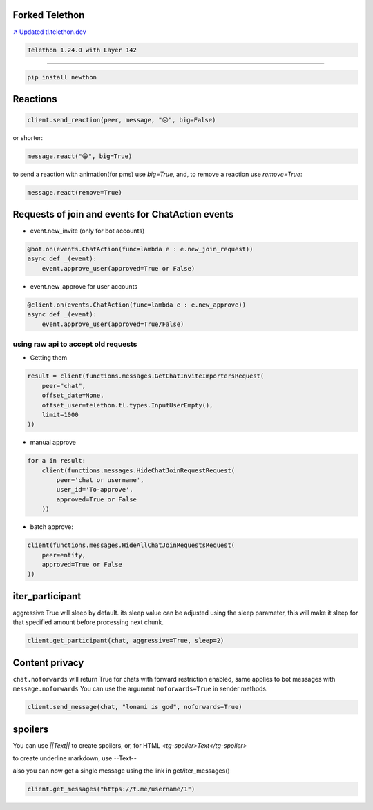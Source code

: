 Forked Telethon |logo|
======================
.. |logo| image:: https://github.com/LonamiWebs/Telethon/raw/master/logo.svg
    :width: 60pt
    :height: 60pt

`↗️ Updated tl.telethon.dev <https://disk6969.github.io/Telethon>`_

.. code-block:: py

  Telethon 1.24.0 with Layer 142

====

.. code-block:: py

  pip install newthon


Reactions
=========

.. code-block:: py

    client.send_reaction(peer, message, "😢", big=False)

or shorter:

.. code-block:: py

    message.react("😁", big=True)

to send a reaction with animation(for pms) use `big=True`, and, to remove a reaction use `remove=True`: 

.. code-block:: py

  message.react(remove=True)

Requests of join and events for ChatAction events
=================================================
* event.new_invite (only for bot accounts)

.. code-block:: py

    @bot.on(events.ChatAction(func=lambda e : e.new_join_request))
    async def _(event):
        event.approve_user(approved=True or False)


* event.new_approve for user accounts

.. code-block:: py

    @client.on(events.ChatAction(func=lambda e : e.new_approve))
    async def _(event):
        event.approve_user(approved=True/False)


using raw api to accept old requests
------------------------------------

- Getting them

.. code-block:: py

    result = client(functions.messages.GetChatInviteImportersRequest(
        peer="chat",
        offset_date=None, 
        offset_user=telethon.tl.types.InputUserEmpty(),
        limit=1000
    ))

- manual approve

.. code-block:: py

    for a in result:
        client(functions.messages.HideChatJoinRequestRequest(
            peer='chat or username',
            user_id='To-approve',
            approved=True or False
        ))


- batch approve: 

.. code-block:: py 

    client(functions.messages.HideAllChatJoinRequestsRequest(
        peer=entity, 
        approved=True or False
    ))

iter_participant
================
aggressive True will sleep by default.
its sleep value can be adjusted using the sleep parameter, this will make it sleep for that specified amount before processing next chunk.

.. code-block:: py 

    client.get_participant(chat, aggressive=True, sleep=2)


Content privacy
===============
``chat.noforwards`` will return True for chats with forward restriction enabled, same applies to bot messages with ``message.noforwards``
You can use the argument ``noforwards=True`` in sender methods.

.. code-block:: py

    client.send_message(chat, "lonami is god", noforwards=True)
    
spoilers
========
You can use `||Text||` to create spoilers, or, for HTML `<tg-spoiler>Text</tg-spoiler>`

to create underline markdown, use --Text--


also you can now get a single message using the link in get/iter_messages()

.. code-block:: py 

    client.get_messages("https://t.me/username/1")
